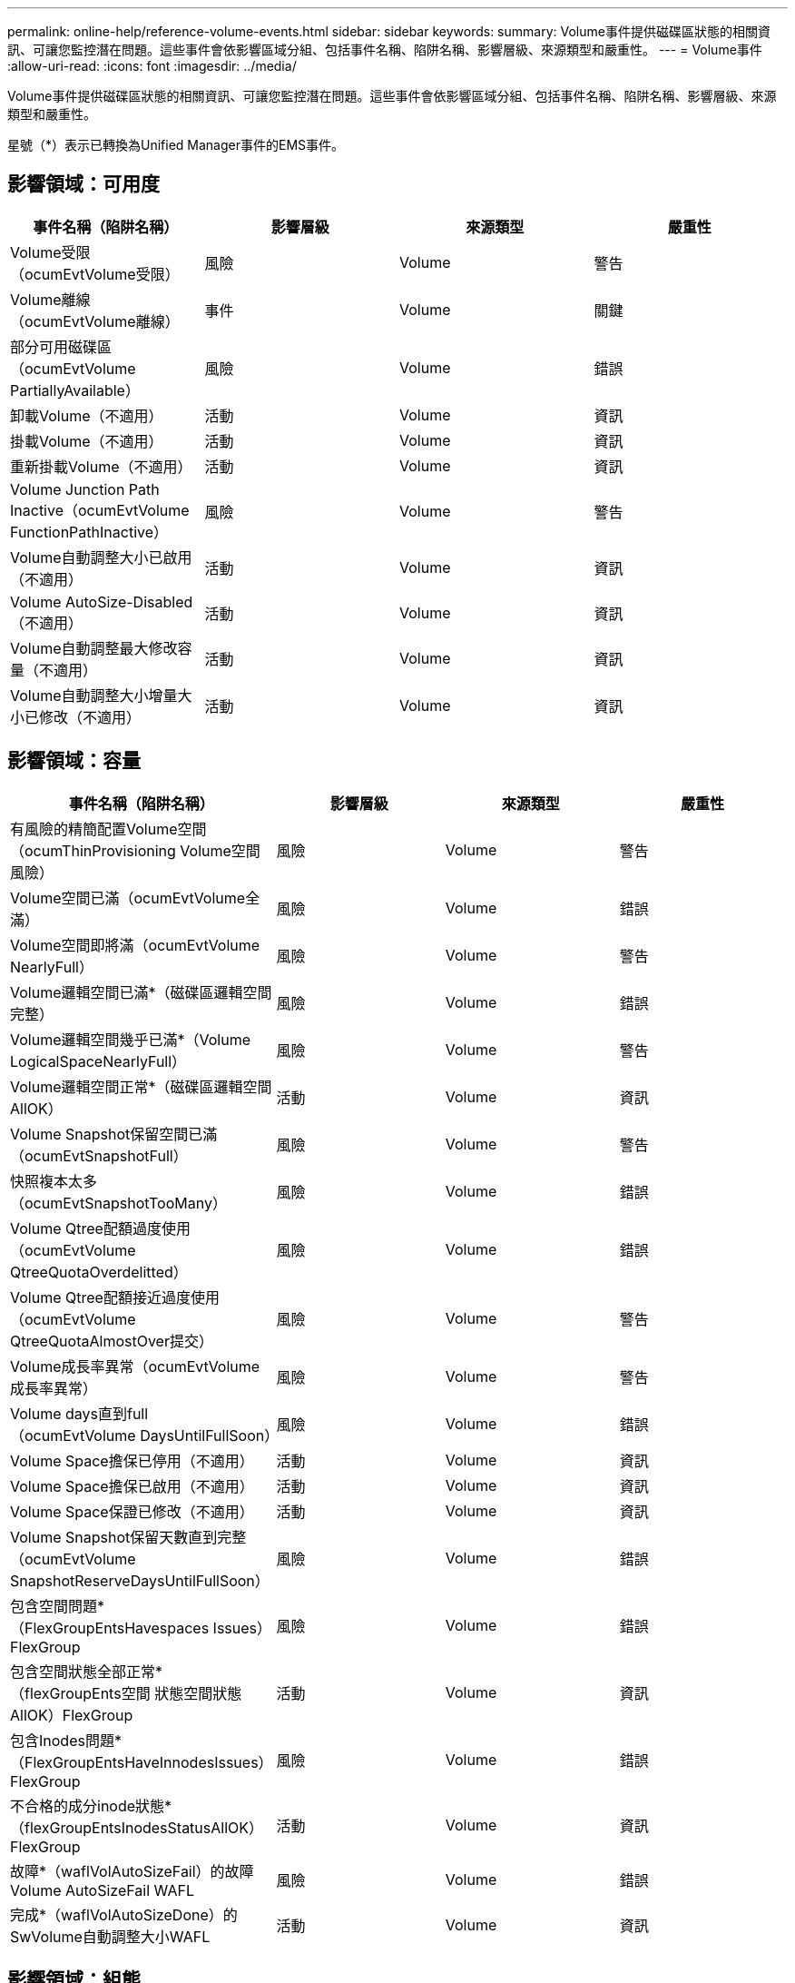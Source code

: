 ---
permalink: online-help/reference-volume-events.html 
sidebar: sidebar 
keywords:  
summary: Volume事件提供磁碟區狀態的相關資訊、可讓您監控潛在問題。這些事件會依影響區域分組、包括事件名稱、陷阱名稱、影響層級、來源類型和嚴重性。 
---
= Volume事件
:allow-uri-read: 
:icons: font
:imagesdir: ../media/


[role="lead"]
Volume事件提供磁碟區狀態的相關資訊、可讓您監控潛在問題。這些事件會依影響區域分組、包括事件名稱、陷阱名稱、影響層級、來源類型和嚴重性。

星號（*）表示已轉換為Unified Manager事件的EMS事件。



== 影響領域：可用度

|===
| 事件名稱（陷阱名稱） | 影響層級 | 來源類型 | 嚴重性 


 a| 
Volume受限（ocumEvtVolume受限）
 a| 
風險
 a| 
Volume
 a| 
警告



 a| 
Volume離線（ocumEvtVolume離線）
 a| 
事件
 a| 
Volume
 a| 
關鍵



 a| 
部分可用磁碟區（ocumEvtVolume PartiallyAvailable）
 a| 
風險
 a| 
Volume
 a| 
錯誤



 a| 
卸載Volume（不適用）
 a| 
活動
 a| 
Volume
 a| 
資訊



 a| 
掛載Volume（不適用）
 a| 
活動
 a| 
Volume
 a| 
資訊



 a| 
重新掛載Volume（不適用）
 a| 
活動
 a| 
Volume
 a| 
資訊



 a| 
Volume Junction Path Inactive（ocumEvtVolume FunctionPathInactive）
 a| 
風險
 a| 
Volume
 a| 
警告



 a| 
Volume自動調整大小已啟用（不適用）
 a| 
活動
 a| 
Volume
 a| 
資訊



 a| 
Volume AutoSize-Disabled（不適用）
 a| 
活動
 a| 
Volume
 a| 
資訊



 a| 
Volume自動調整最大修改容量（不適用）
 a| 
活動
 a| 
Volume
 a| 
資訊



 a| 
Volume自動調整大小增量大小已修改（不適用）
 a| 
活動
 a| 
Volume
 a| 
資訊

|===


== 影響領域：容量

|===
| 事件名稱（陷阱名稱） | 影響層級 | 來源類型 | 嚴重性 


 a| 
有風險的精簡配置Volume空間（ocumThinProvisioning Volume空間風險）
 a| 
風險
 a| 
Volume
 a| 
警告



 a| 
Volume空間已滿（ocumEvtVolume全滿）
 a| 
風險
 a| 
Volume
 a| 
錯誤



 a| 
Volume空間即將滿（ocumEvtVolume NearlyFull）
 a| 
風險
 a| 
Volume
 a| 
警告



 a| 
Volume邏輯空間已滿*（磁碟區邏輯空間完整）
 a| 
風險
 a| 
Volume
 a| 
錯誤



 a| 
Volume邏輯空間幾乎已滿*（Volume LogicalSpaceNearlyFull）
 a| 
風險
 a| 
Volume
 a| 
警告



 a| 
Volume邏輯空間正常*（磁碟區邏輯空間AllOK）
 a| 
活動
 a| 
Volume
 a| 
資訊



 a| 
Volume Snapshot保留空間已滿（ocumEvtSnapshotFull）
 a| 
風險
 a| 
Volume
 a| 
警告



 a| 
快照複本太多（ocumEvtSnapshotTooMany）
 a| 
風險
 a| 
Volume
 a| 
錯誤



 a| 
Volume Qtree配額過度使用（ocumEvtVolume QtreeQuotaOverdelitted）
 a| 
風險
 a| 
Volume
 a| 
錯誤



 a| 
Volume Qtree配額接近過度使用（ocumEvtVolume QtreeQuotaAlmostOver提交）
 a| 
風險
 a| 
Volume
 a| 
警告



 a| 
Volume成長率異常（ocumEvtVolume成長率異常）
 a| 
風險
 a| 
Volume
 a| 
警告



 a| 
Volume days直到full（ocumEvtVolume DaysUntilFullSoon）
 a| 
風險
 a| 
Volume
 a| 
錯誤



 a| 
Volume Space擔保已停用（不適用）
 a| 
活動
 a| 
Volume
 a| 
資訊



 a| 
Volume Space擔保已啟用（不適用）
 a| 
活動
 a| 
Volume
 a| 
資訊



 a| 
Volume Space保證已修改（不適用）
 a| 
活動
 a| 
Volume
 a| 
資訊



 a| 
Volume Snapshot保留天數直到完整（ocumEvtVolume SnapshotReserveDaysUntilFullSoon）
 a| 
風險
 a| 
Volume
 a| 
錯誤



 a| 
包含空間問題*（FlexGroupEntsHavespaces Issues）FlexGroup
 a| 
風險
 a| 
Volume
 a| 
錯誤



 a| 
包含空間狀態全部正常*（flexGroupEnts空間 狀態空間狀態AllOK）FlexGroup
 a| 
活動
 a| 
Volume
 a| 
資訊



 a| 
包含Inodes問題*（FlexGroupEntsHaveInnodesIssues）FlexGroup
 a| 
風險
 a| 
Volume
 a| 
錯誤



 a| 
不合格的成分inode狀態*（flexGroupEntsInodesStatusAllOK）FlexGroup
 a| 
活動
 a| 
Volume
 a| 
資訊



 a| 
故障*（waflVolAutoSizeFail）的故障Volume AutoSizeFail WAFL
 a| 
風險
 a| 
Volume
 a| 
錯誤



 a| 
完成*（waflVolAutoSizeDone）的SwVolume自動調整大小WAFL
 a| 
活動
 a| 
Volume
 a| 
資訊

|===


== 影響領域：組態

|===
| 事件名稱（陷阱名稱） | 影響層級 | 來源類型 | 嚴重性 


 a| 
Volume已重新命名（不適用）
 a| 
活動
 a| 
Volume
 a| 
資訊



 a| 
探索到的Volume（不適用）
 a| 
活動
 a| 
Volume
 a| 
資訊



 a| 
Volume已刪除（不適用）
 a| 
活動
 a| 
Volume
 a| 
資訊

|===


== 影響領域：效能

|===
| 事件名稱（陷阱名稱） | 影響層級 | 來源類型 | 嚴重性 


 a| 
違反QoS Volume最大IOPS警告臨界值（ocumQosVolume MaxIopsWarningTM）
 a| 
風險
 a| 
Volume
 a| 
警告



 a| 
已違反QoS Volume最大MB/s警告臨界值（ocumQosVolume最大Mbps警告）
 a| 
風險
 a| 
Volume
 a| 
警告



 a| 
違反QoS Volume最大IOPS / TB警告臨界值（ocumQosVolume MaxIopsPerTB警告）
 a| 
風險
 a| 
Volume
 a| 
警告



 a| 
違反效能服務層級原則所定義的工作負載Volume延遲臨界值（ocumConformanceLatency警告）
 a| 
風險
 a| 
Volume
 a| 
警告



 a| 
磁碟區IOPS臨界值已超出（ocumVolume Iops意外）
 a| 
事件
 a| 
Volume
 a| 
關鍵



 a| 
磁碟區IOPS警告臨界值已超出（ocumVolume IopsWarningTM）
 a| 
風險
 a| 
Volume
 a| 
警告



 a| 
磁碟區MB/s重大臨界值已超出（ocumVolume Mbps突 發事件）
 a| 
事件
 a| 
Volume
 a| 
關鍵



 a| 
Volume MB/s（磁碟區MB/s）警告臨界值已超出（ocumVolume MbpsWarning）
 a| 
風險
 a| 
Volume
 a| 
警告



 a| 
磁碟區延遲毫秒/作業臨界臨界值已超出（ocumVolume Latency事件）
 a| 
事件
 a| 
Volume
 a| 
關鍵



 a| 
磁碟區延遲毫秒/作業警告臨界值已超出（ocumVolume Latency警告）
 a| 
風險
 a| 
Volume
 a| 
警告



 a| 
磁碟區快取遺失率臨界臨界值已超出（ocumVolume CacheMissRatio意外）
 a| 
事件
 a| 
Volume
 a| 
關鍵



 a| 
磁碟區快取遺失比率警告臨界值已超出（ocumVolume CacheMsirioWarningTM）
 a| 
風險
 a| 
Volume
 a| 
警告



 a| 
磁碟區延遲和IOPS臨界臨界值已超出（ocumVolume Latency IopsIncident）
 a| 
事件
 a| 
Volume
 a| 
關鍵



 a| 
磁碟區延遲和IOPS警告臨界值已超出（ocumVolume Latency IopsWarningTM）
 a| 
風險
 a| 
Volume
 a| 
警告



 a| 
磁碟區延遲和MB/s重大臨界值已超出（ocumVolume Latency Mbps突 發事件）
 a| 
事件
 a| 
Volume
 a| 
關鍵



 a| 
磁碟區延遲和MB/s警告臨界值已超出（ocumVolume Latency MbpsWarningTM）
 a| 
風險
 a| 
Volume
 a| 
警告



 a| 
磁碟區延遲與集合體效能已使用的容量已超過臨界臨界臨界值（ocumVolume Latency Aggreggregate Perf電容 已用事件）
 a| 
事件
 a| 
Volume
 a| 
關鍵



 a| 
磁碟區延遲和已使用的Aggregate效能容量已超過警告臨界值（ocumVolume Latency Aggregate Perf電容 已使用警告）
 a| 
風險
 a| 
Volume
 a| 
警告



 a| 
磁碟區延遲和Aggregate使用率嚴重臨界值已違反（ocumVolume Latency Aggregate Utility事件）
 a| 
事件
 a| 
Volume
 a| 
關鍵



 a| 
磁碟區延遲和Aggregate使用率警告臨界值已違反（ocumVolume Latency Aggregate Utility警告）
 a| 
風險
 a| 
Volume
 a| 
警告



 a| 
磁碟區延遲和節點效能容量已用過臨界臨界臨界值（ocumVolume Latency節點Perf電容 使用事件）
 a| 
事件
 a| 
Volume
 a| 
關鍵



 a| 
磁碟區延遲和節點效能使用容量已超過警告臨界值（ocumVolume Latency節點Perf電容 使用警告）
 a| 
風險
 a| 
Volume
 a| 
警告



 a| 
使用的磁碟區延遲和節點效能容量-違反臨界臨界臨界值（ocumVolume Latency Aggreggregate Perf電容 使用已佔用的接管事件）
 a| 
事件
 a| 
Volume
 a| 
關鍵



 a| 
使用的磁碟區延遲和節點效能容量-違反接管警告臨界值（ocumVolume Latency AggregatePerf電容 使用接管警告）
 a| 
風險
 a| 
Volume
 a| 
警告



 a| 
磁碟區延遲和節點使用率臨界臨界值已違反（ocumVolume Latency節點公用程式事件）
 a| 
事件
 a| 
Volume
 a| 
關鍵



 a| 
磁碟區延遲和節點使用率警告臨界值已超出（ocumVolume Latency節點公用程式警告）
 a| 
風險
 a| 
Volume
 a| 
警告

|===